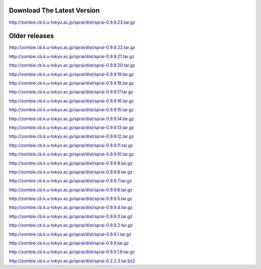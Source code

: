 ===========================
Download The Latest Version
===========================
http://zombie.cb.k.u-tokyo.ac.jp/sprai/dist/sprai-0.9.9.23.tar.gz

==============
Older releases
==============
http://zombie.cb.k.u-tokyo.ac.jp/sprai/dist/sprai-0.9.9.22.tar.gz

http://zombie.cb.k.u-tokyo.ac.jp/sprai/dist/sprai-0.9.9.21.tar.gz

http://zombie.cb.k.u-tokyo.ac.jp/sprai/dist/sprai-0.9.9.20.tar.gz

http://zombie.cb.k.u-tokyo.ac.jp/sprai/dist/sprai-0.9.9.19.tar.gz

http://zombie.cb.k.u-tokyo.ac.jp/sprai/dist/sprai-0.9.9.18.tar.gz

http://zombie.cb.k.u-tokyo.ac.jp/sprai/dist/sprai-0.9.9.17.tar.gz

http://zombie.cb.k.u-tokyo.ac.jp/sprai/dist/sprai-0.9.9.16.tar.gz

http://zombie.cb.k.u-tokyo.ac.jp/sprai/dist/sprai-0.9.9.15.tar.gz

http://zombie.cb.k.u-tokyo.ac.jp/sprai/dist/sprai-0.9.9.14.tar.gz

http://zombie.cb.k.u-tokyo.ac.jp/sprai/dist/sprai-0.9.9.13.tar.gz

http://zombie.cb.k.u-tokyo.ac.jp/sprai/dist/sprai-0.9.9.12.tar.gz

http://zombie.cb.k.u-tokyo.ac.jp/sprai/dist/sprai-0.9.9.11.tar.gz

http://zombie.cb.k.u-tokyo.ac.jp/sprai/dist/sprai-0.9.9.10.tar.gz

http://zombie.cb.k.u-tokyo.ac.jp/sprai/dist/sprai-0.9.9.9.tar.gz

http://zombie.cb.k.u-tokyo.ac.jp/sprai/dist/sprai-0.9.9.8.tar.gz

http://zombie.cb.k.u-tokyo.ac.jp/sprai/dist/sprai-0.9.9.7.tar.gz

http://zombie.cb.k.u-tokyo.ac.jp/sprai/dist/sprai-0.9.9.6.tar.gz

http://zombie.cb.k.u-tokyo.ac.jp/sprai/dist/sprai-0.9.9.5.tar.gz

http://zombie.cb.k.u-tokyo.ac.jp/sprai/dist/sprai-0.9.9.4.tar.gz

http://zombie.cb.k.u-tokyo.ac.jp/sprai/dist/sprai-0.9.9.3.tar.gz

http://zombie.cb.k.u-tokyo.ac.jp/sprai/dist/sprai-0.9.9.2.tar.gz

http://zombie.cb.k.u-tokyo.ac.jp/sprai/dist/sprai-0.9.9.1.tar.gz

http://zombie.cb.k.u-tokyo.ac.jp/sprai/dist/sprai-0.9.9.tar.gz

http://zombie.cb.k.u-tokyo.ac.jp/sprai/dist/sprai-0.9.5.1.6.tar.gz

.. http://zombie.cb.k.u-tokyo.ac.jp/sprai/dist/sprai-0.9.5.1.5.tar.gz

.. http://zombie.cb.k.u-tokyo.ac.jp/sprai/dist/sprai-0.9.5.1.3.tar.gz

.. http://zombie.cb.k.u-tokyo.ac.jp/sprai/dist/sprai-0.9.5.1.tar.gz

.. https://bitbucket.org/yun2/sprai_doc/downloads/sprai-0.9.1.3.tar.gz

http://zombie.cb.k.u-tokyo.ac.jp/sprai/dist/sprai-0.2.2.3.tar.bz2
